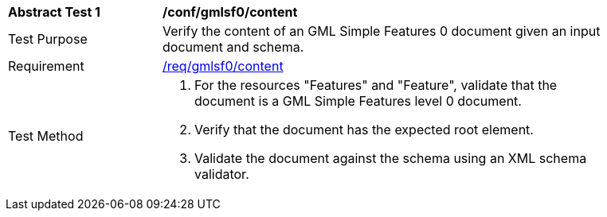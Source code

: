 [[ats_gmlsf0_content]]
[width="90%",cols="2,6a"]
|===
^|*Abstract Test {counter:ats-id}* |*/conf/gmlsf0/content*
^|Test Purpose |Verify the content of an GML Simple Features 0 document given an input document and schema.
^|Requirement |<<req_gmlsf0_content,/req/gmlsf0/content>>
^|Test Method |. For the resources "Features" and "Feature", validate that the document is a GML Simple Features level 0 document.
. Verify that the document has the expected root element.
. Validate the document against the schema using an XML schema validator.
|===
